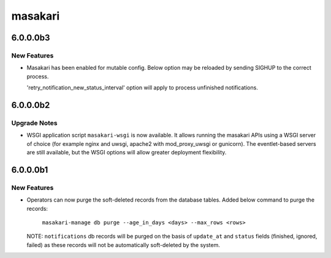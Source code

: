 ========
masakari
========

.. _masakari_6.0.0.0b3:

6.0.0.0b3
=========

.. _masakari_6.0.0.0b3_New Features:

New Features
------------

.. releasenotes/notes/bp-mutable-config-57efdd467c01aa7b.yaml @ b'4299b38883c7c711ff3e349f5b134b6c9a272caf'

- Masakari has been enabled for mutable config.
  Below option may be reloaded by sending SIGHUP to the correct process.
  
  'retry_notification_new_status_interval' option will apply to process
  unfinished notifications.


.. _masakari_6.0.0.0b2:

6.0.0.0b2
=========

.. _masakari_6.0.0.0b2_Upgrade Notes:

Upgrade Notes
-------------

.. releasenotes/notes/wsgi-applications-3ed7d6b89f1a5785.yaml @ b'5bbd78e326e7726229bb94f887f18f8b27bb7a14'

- WSGI application script ``masakari-wsgi`` is now available. It allows
  running the masakari APIs using a WSGI server of choice (for example
  nginx and uwsgi, apache2 with mod_proxy_uwsgi or gunicorn).
  The eventlet-based servers are still available, but the WSGI options will
  allow greater deployment flexibility.


.. _masakari_6.0.0.0b1:

6.0.0.0b1
=========

.. _masakari_6.0.0.0b1_New Features:

New Features
------------

.. releasenotes/notes/db-purge-support-7a33e2ea5d2a624b.yaml @ b'4048b1fd8eae065652105d19892071b0a4fa5533'

- Operators can now purge the soft-deleted records from the database tables.
  Added below command to purge the records:
  
    ``masakari-manage db purge --age_in_days <days> --max_rows <rows>``
  
  NOTE: ``notifications`` db records will be purged on the basis of ``update_at``
  and ``status`` fields (finished, ignored, failed) as these records will not be
  automatically soft-deleted by the system.

